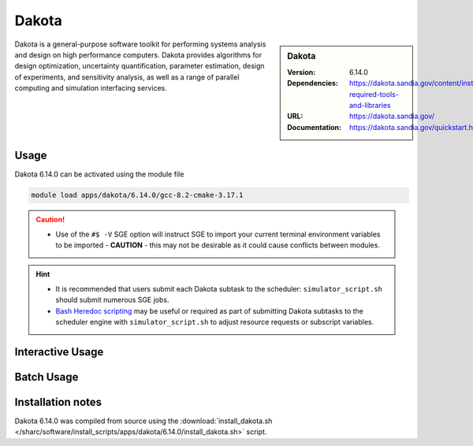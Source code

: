Dakota
========

.. sidebar:: Dakota

   :Version: 6.14.0
   :Dependencies: https://dakota.sandia.gov/content/install-required-tools-and-libraries
   :URL: https://dakota.sandia.gov/
   :Documentation: https://dakota.sandia.gov/quickstart.html

Dakota is a general-purpose software toolkit for 
performing systems analysis and design on high performance computers. 
Dakota provides algorithms for design optimization, uncertainty quantification, 
parameter estimation, design of experiments, and sensitivity analysis, as well 
as a range of parallel computing and simulation interfacing services.

Usage
-----

Dakota 6.14.0 can be activated using the module file

.. code-block:: bash

    module load apps/dakota/6.14.0/gcc-8.2-cmake-3.17.1


.. caution::

    * Use of the ``#$ -V`` SGE option will instruct SGE to import your current terminal environment variables to be imported - **CAUTION** - this may not be desirable as it could cause conflicts between modules.


.. hint::

    * It is recommended that users submit each Dakota subtask to the scheduler: ``simulator_script.sh`` should submit numerous SGE jobs.
    * `Bash Heredoc scripting <https://linuxize.com/post/bash-heredoc/>`_ may be useful or required as part of submitting Dakota subtasks to the scheduler engine with ``simulator_script.sh`` to adjust resource requests or subscript variables.

Interactive Usage
-----------------


Batch Usage
------------



Installation notes
------------------

Dakota 6.14.0 was compiled from source using the
:download:`install_dakota.sh </sharc/software/install_scripts/apps/dakota/6.14.0/install_dakota.sh>` script.
